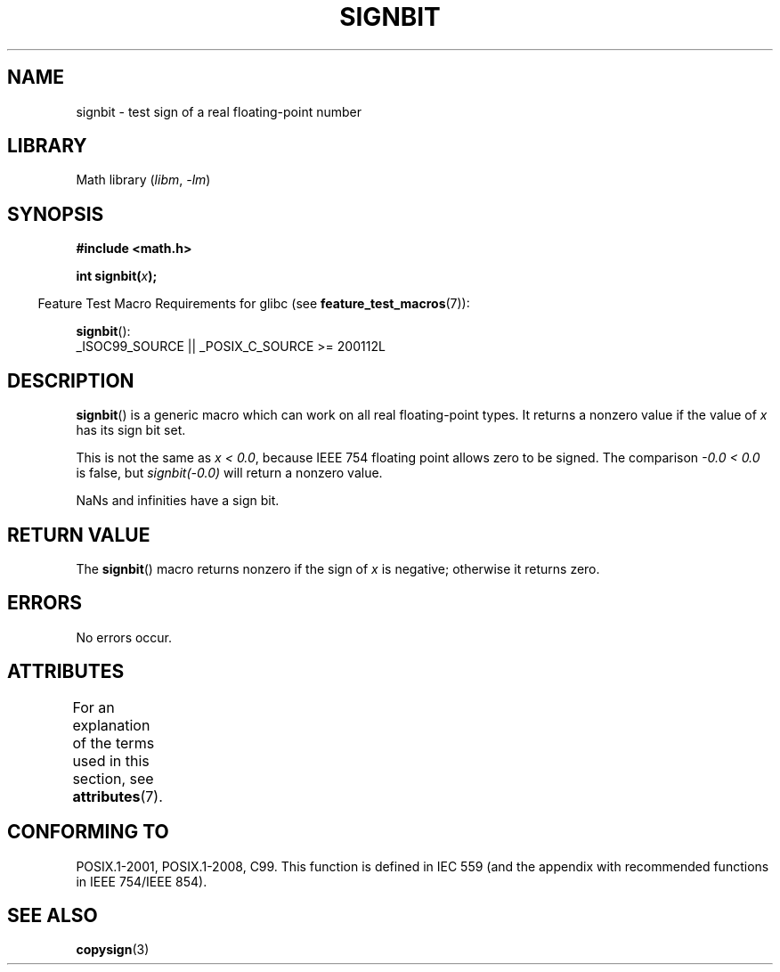 .\" Copyright 2002 Walter Harms (walter.harms@informatik.uni-oldenburg.de)
.\" and Copyright 2008, Linux Foundation, written by Michael Kerrisk
.\"     <mtk.manpages@gmail.com>
.\"
.\" SPDX-License-Identifier: GPL-1.0-or-later
.\"
.\" Based on glibc infopages, copyright Free Software Foundation
.\"
.TH SIGNBIT 3 2021-03-22 "GNU" "Linux Programmer's Manual"
.SH NAME
signbit \- test sign of a real floating-point number
.SH LIBRARY
Math library
.RI ( libm ", " \-lm )
.SH SYNOPSIS
.nf
.B "#include <math.h>"
.PP
.BI  "int signbit(" x ");"
.fi
.PP
.RS -4
Feature Test Macro Requirements for glibc (see
.BR feature_test_macros (7)):
.RE
.PP
.BR signbit ():
.nf
    _ISOC99_SOURCE || _POSIX_C_SOURCE >= 200112L
.fi
.SH DESCRIPTION
.BR signbit ()
is a generic macro which can work on all real floating-point types.
It returns a nonzero value if the value of
.I x
has its sign bit set.
.PP
This is not the same as
.IR "x < 0.0" ,
because IEEE 754 floating point allows zero to be signed.
The comparison
.I \-0.0\~<\~0.0
is false, but
.I signbit(\-0.0)
will return a nonzero value.
.PP
NaNs and infinities have a sign bit.
.SH RETURN VALUE
The
.BR signbit ()
macro returns nonzero if the sign of
.I x
is negative; otherwise it returns zero.
.SH ERRORS
No errors occur.
.SH ATTRIBUTES
For an explanation of the terms used in this section, see
.BR attributes (7).
.ad l
.nh
.TS
allbox;
lbx lb lb
l l l.
Interface	Attribute	Value
T{
.BR signbit ()
T}	Thread safety	MT-Safe
.TE
.hy
.ad
.sp 1
.SH CONFORMING TO
POSIX.1-2001, POSIX.1-2008, C99.
This function is defined in IEC 559 (and the appendix with
recommended functions in IEEE 754/IEEE 854).
.SH SEE ALSO
.BR copysign (3)
